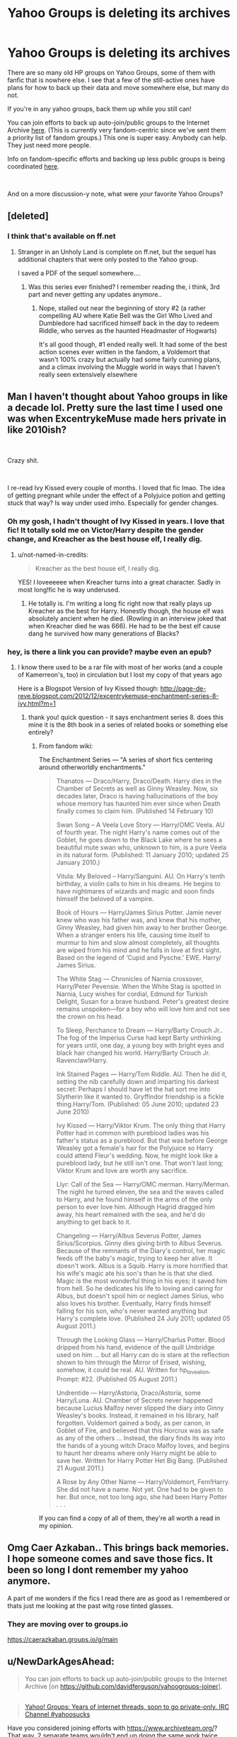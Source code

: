 #+TITLE: Yahoo Groups is deleting its archives

* Yahoo Groups is deleting its archives
:PROPERTIES:
:Author: Franzeska
:Score: 151
:DateUnix: 1572646645.0
:DateShort: 2019-Nov-02
:FlairText: Discussion
:END:
There are so many old HP groups on Yahoo Groups, some of them with fanfic that is nowhere else. I see that a few of the still-active ones have plans for how to back up their data and move somewhere else, but many do not.

If you're in any yahoo groups, back them up while you still can!

You can join efforts to back up auto-join/public groups to the Internet Archive [[https://github.com/davidferguson/yahoogroups-joiner][here]]. (This is currently very fandom-centric since we've sent them a priority list of fandom groups.) This one is super easy. Anybody can help. They just need more people.

Info on fandom-specific efforts and backing up less public groups is being coordinated [[https://yahoo-geddon.tumblr.com/][here]].

​

And on a more discussion-y note, what were /your/ favorite Yahoo Groups?


** [deleted]
:PROPERTIES:
:Score: 13
:DateUnix: 1572662546.0
:DateShort: 2019-Nov-02
:END:

*** I think that's available on ff.net
:PROPERTIES:
:Author: eikuyuriki
:Score: 10
:DateUnix: 1572663378.0
:DateShort: 2019-Nov-02
:END:

**** Stranger in an Unholy Land is complete on ff.net, but the sequel has additional chapters that were only posted to the Yahoo group.

I saved a PDF of the sequel somewhere....
:PROPERTIES:
:Author: VoltexStark
:Score: 16
:DateUnix: 1572669329.0
:DateShort: 2019-Nov-02
:END:

***** Was this series ever finished? I remember reading the, i think, 3rd part and never getting any updates anymore..
:PROPERTIES:
:Author: ijskonijntje
:Score: 5
:DateUnix: 1572704091.0
:DateShort: 2019-Nov-02
:END:

****** Nope, stalled out near the beginning of story #2 (a rather compelling AU where Katie Bell was the Girl Who Lived and Dumbledore had sacrificed himself back in the day to redeem Riddle, who serves as the haunted Headmaster of Hogwarts)

It's all good though, #1 ended really well. It had some of the best action scenes ever written in the fandom, a Voldemort that wasn't 100% crazy but actually had some fairly cunning plans, and a climax involving the Muggle world in ways that I haven't really seen extensively elsewhere
:PROPERTIES:
:Author: jaghataikhan
:Score: 2
:DateUnix: 1572735245.0
:DateShort: 2019-Nov-03
:END:


** Man I haven't thought about Yahoo groups in like a decade lol. Pretty sure the last time I used one was when ExcentrykeMuse made hers private in like 2010ish?

​

Crazy shit.

​

I re-read Ivy Kissed every couple of months. I loved that fic lmao. The idea of getting pregnant while under the effect of a Polyjuice potion and getting stuck that way? Is way under used imho. Especially for gender changes.
:PROPERTIES:
:Author: not-named-in-credits
:Score: 36
:DateUnix: 1572662286.0
:DateShort: 2019-Nov-02
:END:

*** Oh my gosh, I hadn't thought of Ivy Kissed in years. I love that fic! It totally sold me on Victor/Harry despite the gender change, and Kreacher as the best house elf, I really dig.
:PROPERTIES:
:Author: hypatacakes
:Score: 18
:DateUnix: 1572663937.0
:DateShort: 2019-Nov-02
:END:

**** u/not-named-in-credits:
#+begin_quote
  Kreacher as the best house elf, I really dig.
#+end_quote

YES! I loveeeeee when Kreacher turns into a great character. Sadly in most long!fic he is way underused.
:PROPERTIES:
:Author: not-named-in-credits
:Score: 8
:DateUnix: 1572664134.0
:DateShort: 2019-Nov-02
:END:

***** He totally is. I'm writing a long fic right now that really plays up Kreacher as the best for Harry. Honestly though, the house elf was absolutely ancient when he died. (Rowling in an interview joked that when Kreacher died he was 666). He had to be the best elf cause dang he survived how many generations of Blacks?
:PROPERTIES:
:Author: hypatacakes
:Score: 7
:DateUnix: 1572664606.0
:DateShort: 2019-Nov-02
:END:


*** hey, is there a link you can provide? maybe even an epub?
:PROPERTIES:
:Author: UnidimensionalBolo
:Score: 2
:DateUnix: 1572703143.0
:DateShort: 2019-Nov-02
:END:

**** I know there used to be a rar file with most of her works (and a couple of Kamerreon's, too) in circulation but I lost my copy of that years ago

Here is a Blogspot Version of Ivy Kissed though: [[http://page-de-reve.blogspot.com/2012/12/excentrykemuse-enchantment-series-8-ivy.html?m=1]]
:PROPERTIES:
:Author: not-named-in-credits
:Score: 4
:DateUnix: 1572704519.0
:DateShort: 2019-Nov-02
:END:

***** thank you! quick question - it says enchantment series 8. does this mine it is the 8th book in a series of related books or something else entirely?
:PROPERTIES:
:Author: UnidimensionalBolo
:Score: 3
:DateUnix: 1572705626.0
:DateShort: 2019-Nov-02
:END:

****** From fandom wiki:

The Enchantment Series --- "A series of short fics centering around otherworldly enchantments."

#+begin_quote
  Thanatos --- Draco/Harry, Draco/Death. Harry dies in the Chamber of Secrets as well as Ginny Weasley. Now, six decades later, Draco is having hallucinations of the boy whose memory has haunted him ever since when Death finally comes to claim him. (Published 14 February 10)

  Swan Song -- A Veela Love Story --- Harry/OMC Veela. AU of fourth year. The night Harry's name comes out of the Goblet, he goes down to the Black Lake where he sees a beautiful mute swan who, unknown to him, is a pure Veela in its natural form. (Published: 11 January 2010; updated 25 January 2010.)

  Vitula: My Beloved -- Harry/Sanguini. AU. On Harry's tenth birthday, a violin calls to him in his dreams. He begins to have nightmares of wizards and magic and soon finds himself the beloved of a vampire.

  Book of Hours --- Harry/James Sirius Potter. Jamie never knew who was his father was, and knew that his mother, Ginny Weasley, had given him away to her brother George. When a stranger enters his life, causing time itself to murmur to him and slow almost completely, all thoughts are wiped from his mind and he falls in love at first sight. Based on the legend of ‘Cupid and Pysche.' EWE. Harry/ James Sirius.

  The White Stag --- Chronicles of Narnia crossover, Harry/Peter Pevensie. When the White Stag is spotted in Narnia, Lucy wishes for cordial, Edmund for Turkish Delight, Susan for a brave husband. Peter's greatest desire remains unspoken---for a boy who will love him and not see the crown on his head.

  To Sleep, Perchance to Dream --- Harry/Barty Crouch Jr.. The fog of the Imperius Curse had kept Barty unthinking for years until, one day, a young boy with bright eyes and black hair changed his world. Harry/Barty Crouch Jr. Ravenclaw!Harry.

  Ink Stained Pages --- Harry/Tom Riddle. AU. Then he did it, setting the nib carefully down and imparting his darkest secret: Perhaps I should have let the hat sort me into Slytherin like it wanted to. Gryffindor friendship is a fickle thing.Harry/Tom. (Published: 05 June 2010; updated 23 June 2010)

  Ivy Kissed --- Harry/Viktor Krum. The only thing that Harry Potter had in common with pureblood ladies was his father's status as a pureblood. But that was before George Weasley got a female's hair for the Polyjuice so Harry could attend Fleur's wedding. Now, he might look like a pureblood lady, but he still isn't one. That won't last long; Viktor Krum and love are worth any sacrifice.

  Llyr: Call of the Sea --- Harry/OMC merman. Harry/Merman. The night he turned eleven, the sea and the waves called to Harry, and he found himself in the arms of the only person to ever love him. Although Hagrid dragged him away, his heart remained with the sea, and he'd do anything to get back to it.

  Changeling --- Harry/Albus Severus Potter, James Sirius/Scorpius. Ginny dies giving birth to Albus Severus. Because of the remnants of the Diary's control, her magic feeds off the baby's magic, trying to keep her alive. It doesn't work. Albus is a Squib. Harry is more horrified that his wife's magic ate his son's than he is that she died. Magic is the most wonderful thing in his eyes; it saved him from hell. So he dedicates his life to loving and caring for Albus, but doesn't spoil him or neglect James Sirius, who also loves his brother. Eventually, Harry finds himself falling for his son, who's never wanted anything but Harry's complete love. (Published 24 July 2011; updated 05 August 2011.)

  Through the Looking Glass --- Harry/Charlus Potter. Blood dripped from his hand, evidence of the quill Umbridge used on him ... but all Harry can do is stare at the reflection shown to him through the Mirror of Erised, wishing, somehow, it could be real. AU. Written for hp_lovealion, Prompt: #22. (Published 05 August 2011.)

  Undrentide --- Harry/Astoria, Draco/Astoria, some Harry/Luna. AU. Chamber of Secrets never happened because Lucius Malfoy never slipped the diary into Ginny Weasley's books. Instead, it remained in his library, half forgotten. Voldemort gained a body, as per canon, in Goblet of Fire, and believed that this Horcrux was as safe as any of the others ... Instead, the diary finds its way into the hands of a young witch Draco Malfoy loves, and begins to haunt her dreams where only Harry might be able to save her. Written for Harry Potter Het Big Bang. (Published 21 August 2011.)

  A Rose by Any Other Name --- Harry/Voldemort, Fem!Harry. She did not have a name. Not yet. One had to be given to her. But once, not too long ago, she had been Harry Potter . . .
#+end_quote

If you can find a copy of all of them, they're all worth a read in my opinion.
:PROPERTIES:
:Author: not-named-in-credits
:Score: 6
:DateUnix: 1572705861.0
:DateShort: 2019-Nov-02
:END:


** Omg Caer Azkaban.. This brings back memories. I hope someone comes and save those fics. It been so long I dont remember my yahoo anymore.

A part of me wonders if the fics I read there are as good as I remembered or thats just me looking at the past witg rose tinted glasses.
:PROPERTIES:
:Author: Rift-Warden
:Score: 10
:DateUnix: 1572691238.0
:DateShort: 2019-Nov-02
:END:

*** They are moving over to groups.io

[[https://caerazkaban.groups.io/g/main]]
:PROPERTIES:
:Author: tiffany1567
:Score: 5
:DateUnix: 1572702478.0
:DateShort: 2019-Nov-02
:END:


** u/NewDarkAgesAhead:
#+begin_quote
  You can join efforts to back up auto-join/public groups to the Internet Archive [on [[https://github.com/davidferguson/yahoogroups-joiner]]].
#+end_quote

** 
   :PROPERTIES:
   :CUSTOM_ID: section
   :END:

#+begin_quote
  [[https://www.archiveteam.org/][Yahoo! Groups: Years of internet threads, soon to go private-only. IRC Channel #yahoosucks]]
#+end_quote

Have you considered joining efforts with [[https://www.archiveteam.org/]]? That way, 2 separate teams wouldn't end up doing the same work twice.
:PROPERTIES:
:Author: NewDarkAgesAhead
:Score: 3
:DateUnix: 1572703951.0
:DateShort: 2019-Nov-02
:END:


** Oh, Crap.. my favorite long term HP fic is only on Yahoo as far as I know.. saving now!

The Paradigm of Uncertainty by Lori Summers
:PROPERTIES:
:Author: UrbanGhost114
:Score: 2
:DateUnix: 1572780747.0
:DateShort: 2019-Nov-03
:END:

*** Oh yeah! That one was really famous!
:PROPERTIES:
:Author: Franzeska
:Score: 1
:DateUnix: 1573424610.0
:DateShort: 2019-Nov-11
:END:


** Update - link posted to hacker news, here: [[https://news.ycombinator.com/item?id=21737696]]

More: [[https://modsandmembersblog.wordpress.com/]]
:PROPERTIES:
:Author: DiagonalArg
:Score: 2
:DateUnix: 1575837338.0
:DateShort: 2019-Dec-09
:END:


** Yahoo Groups Going Down. Verizon to Delete Archives. Here's How You Can Help:

Comment here so Verizon will see it when the come to work Monday AM:

[[https://news.ycombinator.com/item?id=21737696]]

[[https://news.ycombinator.com/item?id=21739196]]

Help by Joining Yahoo Groups so the Archive Team can Download them (easy!):

[[https://github.com/davidferguson/yahoogroups-joiner]]

Help by Downloading yahoo Groups with the Archive Team's Script (not hard!):

[[https://www.archiveteam.org/index.php?title=ArchiveTeam_Warrior]]

Get the word out/Call for Action (put pressure on Verizon!):

[[https://modsandmembersblog.wordpress.com/taking-action/]]

Don't miss the sidebar with these links:

[[https://modsandmembersblog.wordpress.com/media-contacts/]]

[[https://modsandmembersblog.wordpress.com/contacting-verizon-directly/]]

[[https://modsandmembersblog.wordpress.com/contacting-verizon-yahoo-stockholders/]]

​

Also, you can add these emails to the media contacts:

"Reporter Katyanna Quach" <[[[mailto:kquach@theregister.co.uk][kquach@theregister.co.uk]]](mailto:[[mailto:kquach@theregister.co.uk][kquach@theregister.co.uk]])>,

"Managing editor Gavin Clarke" <[[[mailto:gavin.clarke@theregister.co.uk][gavin.clarke@theregister.co.uk]]](mailto:[[mailto:gavin.clarke@theregister.co.uk][gavin.clarke@theregister.co.uk]])>,

"Corey Wilson & Rachel Janc; Senior Director, Communications" <[[[mailto:press@Wired.Com][press@Wired.Com]]](mailto:[[mailto:press@Wired.Com][press@Wired.Com]])>,

"Pitches" <[[[mailto:submit@wired.com][submit@wired.com]]](mailto:[[mailto:submit@wired.com][submit@wired.com]])>,

"Rich Woods" <[[[mailto:rich.woods@neowin.net][rich.woods@neowin.net]]](mailto:[[mailto:rich.woods@neowin.net][rich.woods@neowin.net]])>,

"Paul Thurrott" <[[[mailto:paul@thurrott.com][paul@thurrott.com]]](mailto:[[mailto:paul@thurrott.com][paul@thurrott.com]])>,

"Brad Sams" <[[[mailto:brad@petri.com][brad@petri.com]]](mailto:[[mailto:brad@petri.com][brad@petri.com]])>,

"Kate Rayford, Media Inquiries" <[[[mailto:katie.rayford@slate.com][katie.rayford@slate.com]]](mailto:[[mailto:katie.rayford@slate.com][katie.rayford@slate.com]])>,

"Bryan Lowder (LGBTQ issues/culture)" < [[[mailto:bryan.lowder@slate.com][bryan.lowder@slate.com]]](mailto:[[mailto:bryan.lowder@slate.com][bryan.lowder@slate.com]])>,

"Torie Bosch (emerging technology effects on public policy and society)" <[[[mailto:torie.bosch@slate.com][torie.bosch@slate.com]]](mailto:[[mailto:torie.bosch@slate.com][torie.bosch@slate.com]])>,

"Jonathan Fischer (big tech, cities, media/internet culture)" <[[[mailto:jonathan.fischer@slate.com][jonathan.fischer@slate.com]]](mailto:[[mailto:jonathan.fischer@slate.com][jonathan.fischer@slate.com]])>,

"Susan Matthews, Health & Science" <[[[mailto:susan.matthews@slate.com][susan.matthews@slate.com]]](mailto:[[mailto:susan.matthews@slate.com][susan.matthews@slate.com]])>,

"Erika Allen, Executive Managing Editor" <[[[mailto:erika.allen@vice.com][erika.allen@vice.com]]](mailto:[[mailto:erika.allen@vice.com][erika.allen@vice.com]])>,

"Katie Drummond, SVP, Global Content" <[[[mailto:katie.drummond@vice.com][katie.drummond@vice.com]]](mailto:[[mailto:katie.drummond@vice.com][katie.drummond@vice.com]])>,

"Press, US" <[[[mailto:press@vice.com][press@vice.com]]](mailto:[[mailto:press@vice.com][press@vice.com]])>,

"Press, Canada" <[[[mailto:presscanada@vice.com][presscanada@vice.com]]](mailto:[[mailto:presscanada@vice.com][presscanada@vice.com]])>,

"Press, UK" <[[[mailto:ukpressoffice@vice.com][ukpressoffice@vice.com]]](mailto:[[mailto:ukpressoffice@vice.com][ukpressoffice@vice.com]])>,

"Pitches, Culture" <[[[mailto:culture.pitches@vice.com][culture.pitches@vice.com]]](mailto:[[mailto:culture.pitches@vice.com][culture.pitches@vice.com]])>,

"Pitches, Tech" <[[[mailto:tech.pitches@vice.com][tech.pitches@vice.com]]](mailto:[[mailto:tech.pitches@vice.com][tech.pitches@vice.com]])>,

"Issues" <[[[mailto:issues.pitches@vice.com][issues.pitches@vice.com]]](mailto:[[mailto:issues.pitches@vice.com][issues.pitches@vice.com]])>
:PROPERTIES:
:Author: DiagonalArg
:Score: 2
:DateUnix: 1575889484.0
:DateShort: 2019-Dec-09
:END:
